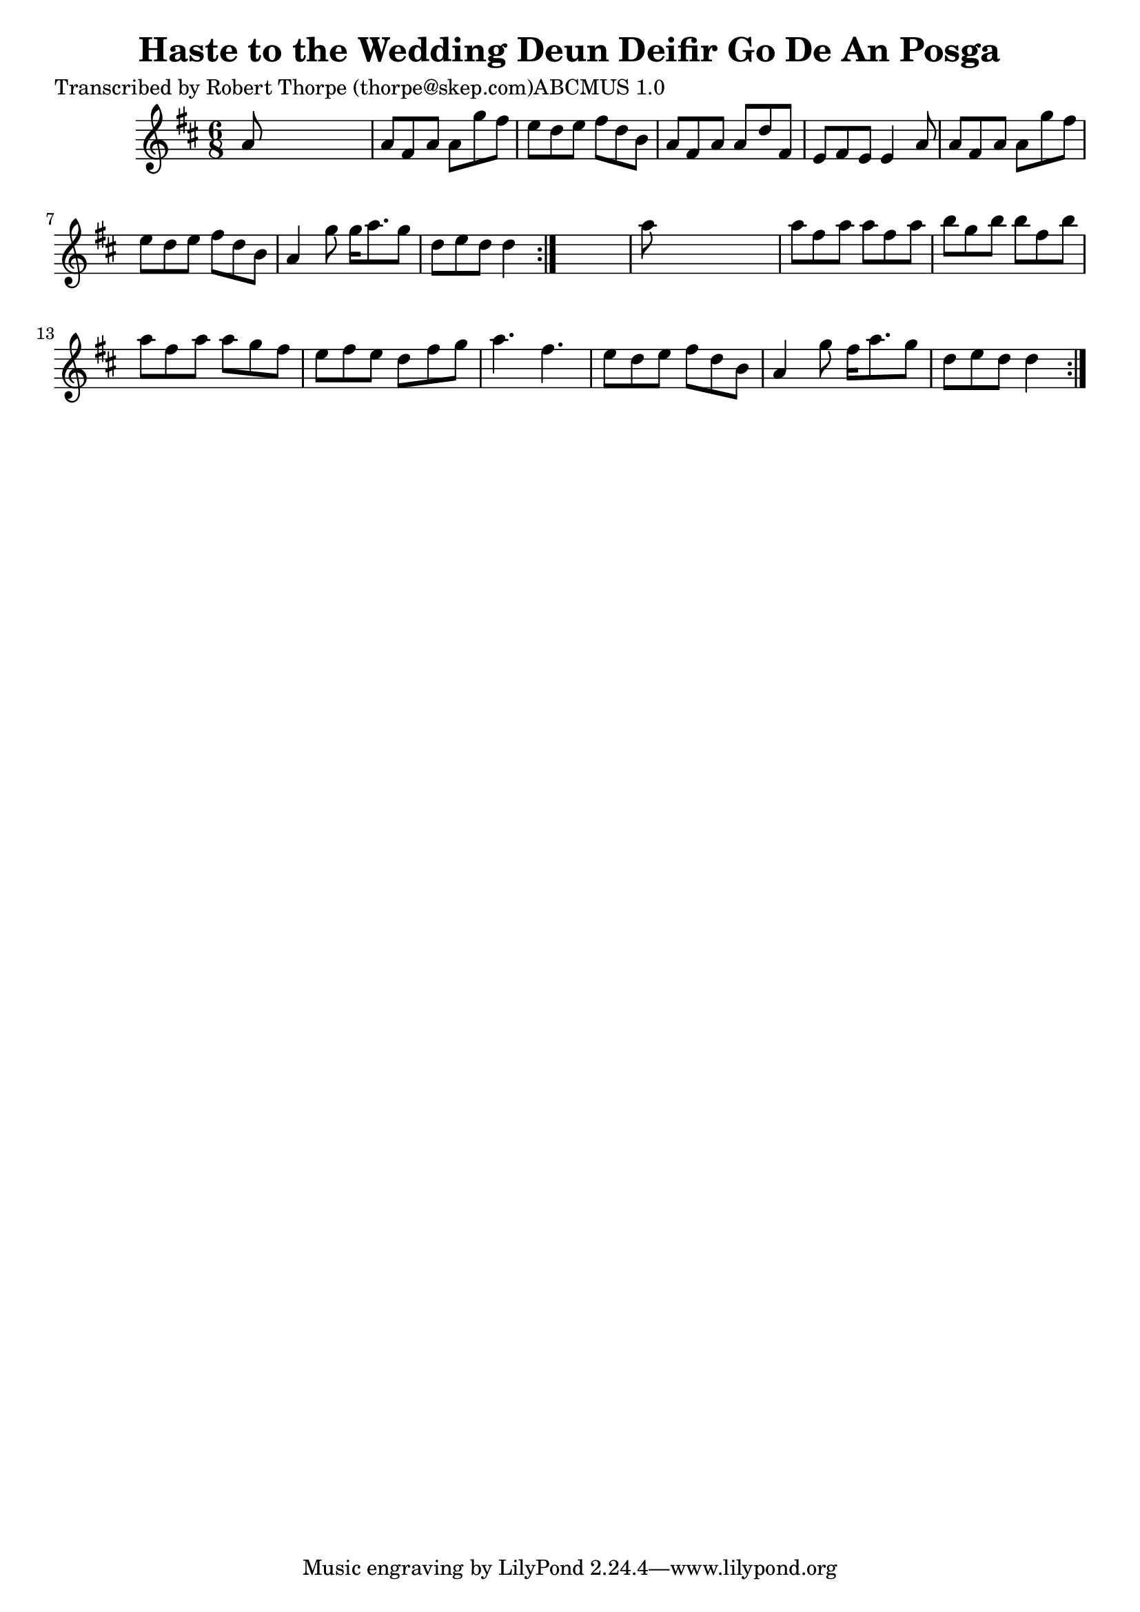 
\version "2.16.2"
% automatically converted by musicxml2ly from xml/0987_rt.xml

%% additional definitions required by the score:
\language "english"


\header {
    poet = "Transcribed by Robert Thorpe (thorpe@skep.com)ABCMUS 1.0"
    encoder = "abc2xml version 63"
    encodingdate = "2015-01-25"
    title = "Haste to the Wedding
Deun Deifir Go De An Posga"
    }

\layout {
    \context { \Score
        autoBeaming = ##f
        }
    }
PartPOneVoiceOne =  \relative a' {
    \repeat volta 2 {
        \repeat volta 2 {
            \key d \major \time 6/8 a8 s8*5 | % 2
            a8 [ fs8 a8 ] a8 [ g'8 fs8 ] | % 3
            e8 [ d8 e8 ] fs8 [ d8 b8 ] | % 4
            a8 [ fs8 a8 ] a8 [ d8 fs,8 ] | % 5
            e8 [ fs8 e8 ] e4 a8 | % 6
            a8 [ fs8 a8 ] a8 [ g'8 fs8 ] | % 7
            e8 [ d8 e8 ] fs8 [ d8 b8 ] | % 8
            a4 g'8 g16 [ a8. g8 ] | % 9
            d8 [ e8 d8 ] d4 }
        s8 | \barNumberCheck #10
        a'8 s8*5 | % 11
        a8 [ fs8 a8 ] a8 [ fs8 a8 ] | % 12
        b8 [ g8 b8 ] b8 [ fs8 b8 ] | % 13
        a8 [ fs8 a8 ] a8 [ g8 fs8 ] | % 14
        e8 [ fs8 e8 ] d8 [ fs8 g8 ] | % 15
        a4. fs4. | % 16
        e8 [ d8 e8 ] fs8 [ d8 b8 ] | % 17
        a4 g'8 fs16 [ a8. g8 ] | % 18
        d8 [ e8 d8 ] d4 }
    }


% The score definition
\score {
    <<
        \new Staff <<
            \context Staff << 
                \context Voice = "PartPOneVoiceOne" { \PartPOneVoiceOne }
                >>
            >>
        
        >>
    \layout {}
    % To create MIDI output, uncomment the following line:
    %  \midi {}
    }

